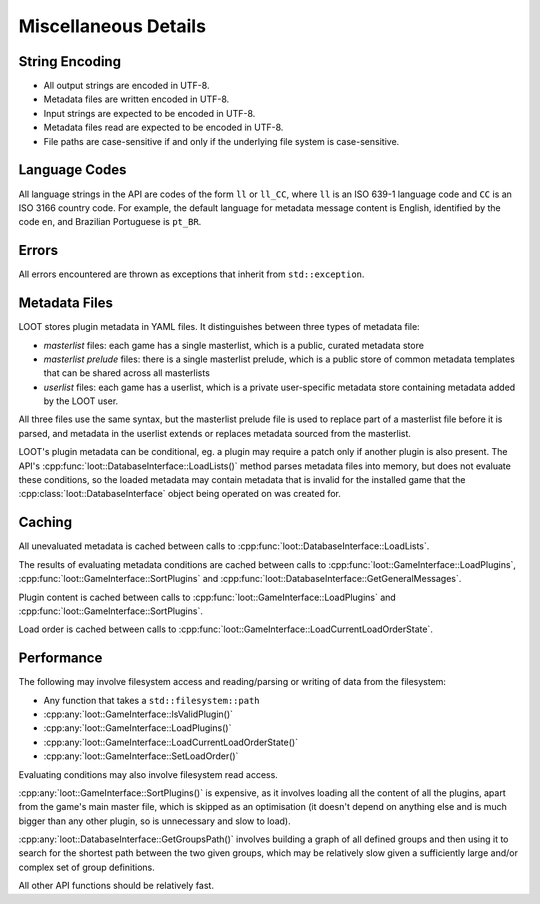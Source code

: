 *********************
Miscellaneous Details
*********************

String Encoding
===============

* All output strings are encoded in UTF-8.
* Metadata files are written encoded in UTF-8.
* Input strings are expected to be encoded in UTF-8.
* Metadata files read are expected to be encoded in UTF-8.
* File paths are case-sensitive if and only if the underlying file system is
  case-sensitive.

Language Codes
==============

All language strings in the API are codes of the form ``ll`` or ``ll_CC``, where
``ll`` is an ISO 639-1 language code and ``CC`` is an ISO 3166 country code. For
example, the default language for metadata message content is English,
identified by the code ``en``, and Brazilian Portuguese is ``pt_BR``.

Errors
======

All errors encountered are thrown as exceptions that inherit from
``std::exception``.

Metadata Files
==============

LOOT stores plugin metadata in YAML files. It distinguishes between three types
of metadata file:

- *masterlist* files: each game has a single masterlist, which is a public,
  curated metadata store
- *masterlist prelude* files: there is a single masterlist prelude, which is a
  public store of common metadata templates that can be shared across all
  masterlists
- *userlist* files: each game has a userlist, which is a private user-specific
  metadata store containing metadata added by the LOOT user.

All three files use the same syntax, but the masterlist prelude file is used to
replace part of a masterlist file before it is parsed, and metadata in the
userlist extends or replaces metadata sourced from the masterlist.

LOOT's plugin metadata can be conditional, eg. a plugin may require a patch only
if another plugin is also present. The API's
:cpp:func:`loot::DatabaseInterface::LoadLists()` method parses metadata files
into memory, but does not evaluate these conditions, so the loaded metadata may
contain metadata that is invalid for the installed game that the
:cpp:class:`loot::DatabaseInterface` object being operated on was created for.

Caching
=======

All unevaluated metadata is cached between calls to :cpp:func:`loot::DatabaseInterface::LoadLists`.

The results of evaluating metadata conditions are cached between calls to
:cpp:func:`loot::GameInterface::LoadPlugins`,
:cpp:func:`loot::GameInterface::SortPlugins` and
:cpp:func:`loot::DatabaseInterface::GetGeneralMessages`.

Plugin content is cached between calls to
:cpp:func:`loot::GameInterface::LoadPlugins` and
:cpp:func:`loot::GameInterface::SortPlugins`.

Load order is cached between calls to
:cpp:func:`loot::GameInterface::LoadCurrentLoadOrderState`.

Performance
===========

The following may involve filesystem access and reading/parsing or writing of
data from the filesystem:

- Any function that takes a ``std::filesystem::path``
- :cpp:any:`loot::GameInterface::IsValidPlugin()`
- :cpp:any:`loot::GameInterface::LoadPlugins()`
- :cpp:any:`loot::GameInterface::LoadCurrentLoadOrderState()`
- :cpp:any:`loot::GameInterface::SetLoadOrder()`

Evaluating conditions may also involve filesystem read access.

:cpp:any:`loot::GameInterface::SortPlugins()` is expensive, as it involves loading
all the content of all the plugins, apart from the game's main master file, which is skipped as an optimisation (it doesn't depend on anything else and is much bigger than any other plugin, so is unnecessary and slow to load).

:cpp:any:`loot::DatabaseInterface::GetGroupsPath()` involves building a graph of all defined groups and
then using it to search for the shortest path between the two given groups,
which may be relatively slow given a sufficiently large and/or complex set of
group definitions.

All other API functions should be relatively fast.
